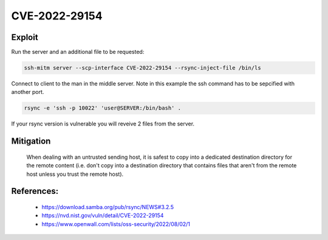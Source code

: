 CVE-2022-29154
==============

.. card::

    :bdg-warning:`CVSS N/A` NVD score not yet provided.
    ^^^
    An issue was discovered in rsync before 3.2.5 that allows malicious remote servers
    to write arbitrary files inside the directories of connecting peers.
    The server chooses which files/directories are sent to the client.
    However, the rsync client performs insufficient validation of file names.
    A malicious rsync server (or Man-in-The-Middle attacker) can overwrite arbitrary files in the
    rsync client target directory and subdirectories (for example, overwrite the .ssh/authorized_keys file).
    +++
    **Affected Software:**

    * rsync < 3.2.5

    :fas:`check;sd-text-success` integrated in `SSH-MITM <https://github.com/ssh-mitm/ssh-mitm/blob/master/sshmitm/plugins/scp/CVE202229154.py>`_


Exploit
-------


Run the server and an additional file to be requested:

.. code-block::

    ssh-mitm server --scp-interface CVE-2022-29154 --rsync-inject-file /bin/ls

Connect to client to the man in the middle server. Note in this example the ssh command has to be sepcified with another port.

.. code-block::

    rsync -e 'ssh -p 10022' 'user@SERVER:/bin/bash' .

If your rsync version is vulnerable you will reveive 2 files from the server.



Mitigation
----------

 When dealing with an untrusted sending host, it is safest to copy into a dedicated destination directory
 for the remote content (i.e. don't copy into a destination directory that contains files that aren't from
 the remote host unless you trust the remote host).

References:
-----------

 * https://download.samba.org/pub/rsync/NEWS#3.2.5
 * https://nvd.nist.gov/vuln/detail/CVE-2022-29154
 * https://www.openwall.com/lists/oss-security/2022/08/02/1